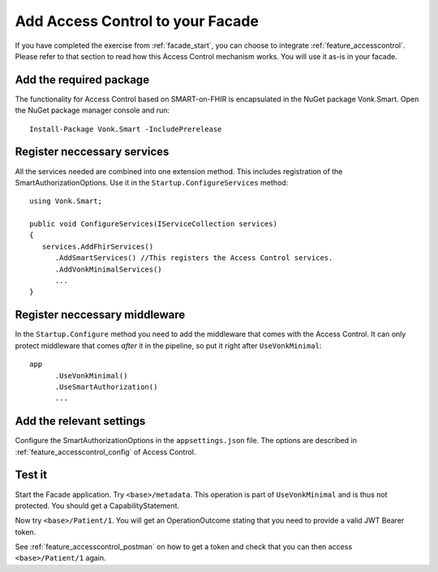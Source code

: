 .. _facade_accesscontrol:

Add Access Control to your Facade
=================================

If you have completed the exercise from :ref:`facade_start`, you can choose to integrate :ref:`feature_accesscontrol`.
Please refer to that section to read how this Access Control mechanism works. You will use it as-is in your facade.

Add the required package
------------------------

The functionality for Access Control based on SMART-on-FHIR is encapsulated in the NuGet package Vonk.Smart.
Open the NuGet package manager console and run::

   Install-Package Vonk.Smart -IncludePrerelease

Register neccessary services
----------------------------

All the services needed are combined into one extension method. This includes registration of the SmartAuthorizationOptions. Use it in the ``Startup.ConfigureServices`` method::

   using Vonk.Smart;

   public void ConfigureServices(IServiceCollection services)
   {
      services.AddFhirServices()
         .AddSmartServices() //This registers the Access Control services.
         .AddVonkMinimalServices()
         ...
   }

Register neccessary middleware
------------------------------

In the ``Startup.Configure`` method you need to add the middleware that comes with the Access Control. It can only protect middleware that comes *after* it in the pipeline, so put it right after ``UseVonkMinimal``::

   app
         .UseVonkMinimal()
         .UseSmartAuthorization()
         ...

Add the relevant settings
-------------------------

Configure the SmartAuthorizationOptions in the ``appsettings.json`` file. The options are described in :ref:`feature_accesscontrol_config` of Access Control.

Test it
-------

Start the Facade application. Try ``<base>/metadata``. This operation is part of ``UseVonkMinimal`` and is thus not protected. You should get a CapabilityStatement.

Now try ``<base>/Patient/1``. You will get an OperationOutcome stating that you need to provide a valid JWT Bearer token.

See :ref:`feature_accesscontrol_postman` on how to get a token and check that you can then access ``<base>/Patient/1`` again.